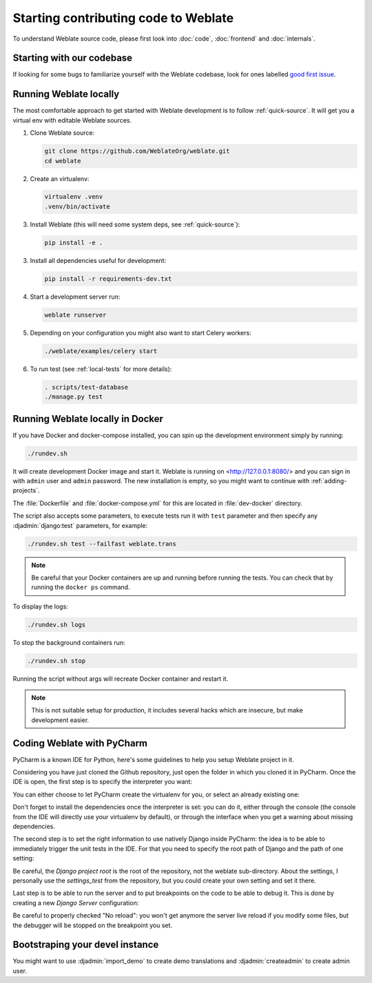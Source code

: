 Starting contributing code to Weblate
=====================================

To understand Weblate source code, please first look into :doc:`code`,
:doc:`frontend` and :doc:`internals`.

Starting with our codebase
--------------------------

If looking for some bugs to familiarize yourself with the Weblate
codebase, look for ones labelled `good first issue <https://github.com/WeblateOrg/weblate/labels/good%20first%20issue>`_.

Running Weblate locally
-----------------------

The most comfortable approach to get started with Weblate development is to
follow :ref:`quick-source`. It will get you a virtual env with editable Weblate
sources.

1. Clone Weblate source:

   .. code-block:: sh

      git clone https://github.com/WeblateOrg/weblate.git
      cd weblate

2. Create an virtualenv:

   .. code-block:: sh

      virtualenv .venv
      .venv/bin/activate

3. Install Weblate (this will need some system deps, see :ref:`quick-source`):

   .. code-block:: sh

      pip install -e .

3. Install all dependencies useful for development:

   .. code-block:: sh

      pip install -r requirements-dev.txt

4. Start a development server run:

   .. code-block:: sh

      weblate runserver

5. Depending on your configuration you might also want to start Celery workers:

   .. code-block:: sh

      ./weblate/examples/celery start

6. To run test (see :ref:`local-tests` for more details):

   .. code-block:: sh

      . scripts/test-database
      ./manage.py test

.. seealso::

   :ref:`quick-source`

.. _dev-docker:

Running Weblate locally in Docker
---------------------------------

If you have Docker and docker-compose installed, you can spin up the development
environment simply by running:

.. code-block:: sh

   ./rundev.sh

It will create development Docker image and start it. Weblate is running on
<http://127.0.0.1:8080/> and you can sign in with ``admin`` user and ``admin``
password. The new installation is empty, so you might want to continue with
:ref:`adding-projects`.

The :file:`Dockerfile` and :file:`docker-compose.yml` for this are located in
:file:`dev-docker` directory.

The script also accepts some parameters, to execute tests run it with ``test``
parameter and then specify any :djadmin:`django:test` parameters, for example:

.. code-block:: sh

   ./rundev.sh test --failfast weblate.trans

.. note::

   Be careful that your Docker containers are up and running before running the
   tests. You can check that by running the ``docker ps`` command.

To display the logs:

.. code-block:: sh

   ./rundev.sh logs

To stop the background containers run:

.. code-block:: sh

   ./rundev.sh stop

Running the script without args will recreate Docker container and restart it.

.. note::

   This is not suitable setup for production, it includes several hacks which
   are insecure, but make development easier.

Coding Weblate with PyCharm
---------------------------

PyCharm is a known IDE for Python, here's some guidelines to help you setup Weblate
project in it.

Considering you have just cloned the Github repository, just open the folder in which
you cloned it in PyCharm. Once the IDE is open, the first step is to specify the
interpreter you want:

.. image:: /images/pycharm-1.png

You can either choose to let PyCharm create the virtualenv for you, or select an already
existing one:

.. image:: /images/pycharm-2.png

Don't forget to install the dependencies once the interpreter is set: you
can do it, either through the console (the console from the IDE will directly use your
virtualenv by default), or through the interface when you get a warning about missing
dependencies.

The second step is to set the right information to use natively Django inside PyCharm:
the idea is to be able to immediately trigger the unit tests in the IDE.
For that you need to specify the root path of Django and the path of one setting:

.. image:: /images/pycharm-3.png

Be careful, the `Django project root` is the root of the repository, not the weblate
sub-directory. About the settings, I personally use the `settings_test` from the
repository, but you could create your own setting and set it there.

Last step is to be able to run the server and to put breakpoints on the code to be able
to debug it. This is done by creating a new `Django Server` configuration:

.. image:: /images/pycharm-4.png
.. image:: /images/pycharm-5.png

Be careful to properly checked "No reload": you won't get anymore the server live reload
if you modify some files, but the debugger will be stopped on the breakpoint you set.





Bootstraping your devel instance
--------------------------------

You might want to use :djadmin:`import_demo` to create demo translations and
:djadmin:`createadmin` to create admin user.
